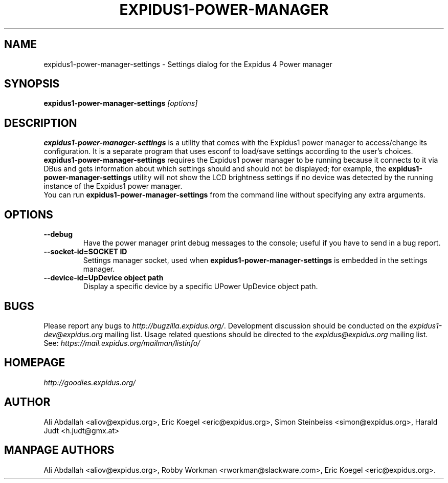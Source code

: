 .TH EXPIDUS1-POWER-MANAGER 1 ""Version 1.3.1" "9 August 2014"

.SH NAME
expidus1-power-manager-settings \- Settings dialog for the Expidus 4 Power manager

.SH SYNOPSIS
.B expidus1-power-manager-settings
.I [options]
.br

.SH DESCRIPTION
\fBexpidus1-power-manager-settings\fP is a utility that comes with the Expidus1
power manager to access/change its configuration.  It is a separate program
that uses esconf to load/save settings according to the user's choices.
\fBexpidus1-power-manager-settings\fP requires the Expidus1 power manager to be
running because it connects to it via DBus and gets information about which
settings should and should not be displayed; for  example,  the
\fBexpidus1-power-manager-settings\fP utility will not show the LCD brightness
settings if no device was detected by the running instance of the Expidus1 power
manager.
.br
.br
You can run \fBexpidus1-power-manager-settings\fP from the command line without
specifying any extra arguments.

.SH OPTIONS
.TP
.B \--debug
Have the power manager print debug messages to the console; useful
if you have to send in a bug report.
.TP
.B \--socket-id=SOCKET ID
Settings manager socket, used when \fBexpidus1-power-manager-settings\fP is
embedded in the settings manager.
.TP
.B \--device-id=UpDevice object path
Display a specific device by a specific UPower UpDevice object path.

.SH BUGS
Please report any bugs to
.IR http://bugzilla.expidus.org/ .
Development discussion should be conducted on the
.IR expidus1-dev@expidus.org
mailing list.  Usage related questions should be directed to the
.IR expidus@expidus.org
mailing list. See:
.IR https://mail.expidus.org/mailman/listinfo/

.SH HOMEPAGE
.I http://goodies.expidus.org/

.SH AUTHOR
Ali Abdallah <aliov@expidus.org>,
Eric Koegel <eric@expidus.org>,
Simon Steinbeiss <simon@expidus.org>,
Harald Judt <h.judt@gmx.at>

.SH MANPAGE AUTHORS
Ali Abdallah <aliov@expidus.org>,
Robby Workman <rworkman@slackware.com>,
Eric Koegel <eric@expidus.org>.
